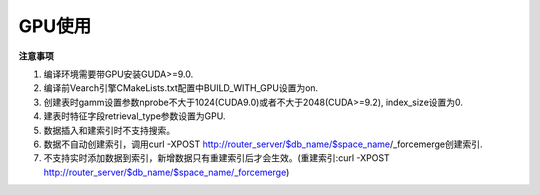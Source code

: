 GPU使用
=================


**注意事项**

1. 编译环境需要带GPU安装GUDA>=9.0.

2. 编译前Vearch引擎CMakeLists.txt配置中BUILD_WITH_GPU设置为on.

3. 创建表时gamm设置参数nprobe不大于1024(CUDA9.0)或者不大于2048(CUDA>=9.2), index_size设置为0.

4. 建表时特征字段retrieval_type参数设置为GPU.

5. 数据插入和建索引时不支持搜索。

6. 数据不自动创建索引，调用curl -XPOST http://router_server/$db_name/$space_name/_forcemerge创建索引. 

7. 不支持实时添加数据到索引，新增数据只有重建索引后才会生效。(重建索引:curl -XPOST http://router_server/$db_name/$space_name/_forcemerge)

